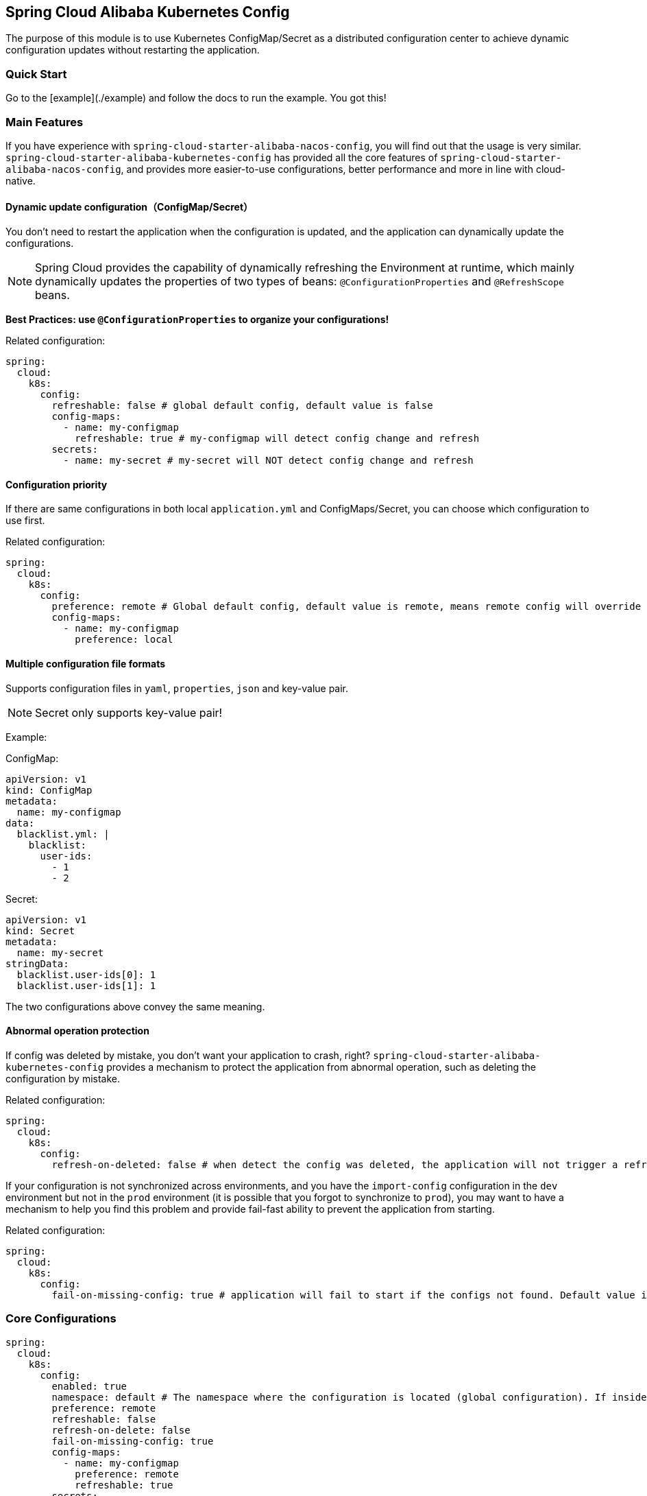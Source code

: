 == Spring Cloud Alibaba Kubernetes Config

The purpose of this module is to use Kubernetes ConfigMap/Secret as a distributed configuration center to achieve dynamic configuration updates without restarting the application.

=== Quick Start

Go to the [example](./example) and follow the docs to run the example.
You got this!

=== Main Features

If you have experience with `spring-cloud-starter-alibaba-nacos-config`, you will find out that the usage is very similar. `spring-cloud-starter-alibaba-kubernetes-config` has provided all the core features of `spring-cloud-starter-alibaba-nacos-config`, and provides more easier-to-use configurations, better performance and more in line with cloud-native.

==== Dynamic update configuration（ConfigMap/Secret）

You don't need to restart the application when the configuration is updated, and the application can dynamically update the configurations.

NOTE: Spring Cloud provides the capability of dynamically refreshing the Environment at runtime, which mainly dynamically updates the properties of two types of beans: `@ConfigurationProperties` and `@RefreshScope` beans.

*Best Practices: use `@ConfigurationProperties` to organize your configurations!*

Related configuration:

[source,yaml]
----
spring:
  cloud:
    k8s:
      config:
        refreshable: false # global default config, default value is false
        config-maps:
          - name: my-configmap
            refreshable: true # my-configmap will detect config change and refresh
        secrets:
          - name: my-secret # my-secret will NOT detect config change and refresh
----

==== Configuration priority

If there are same configurations in both local `application.yml` and ConfigMaps/Secret, you can choose which configuration to use first.

Related configuration:

[source,yaml]
----
spring:
  cloud:
    k8s:
      config:
        preference: remote # Global default config, default value is remote, means remote config will override local config
        config-maps:
          - name: my-configmap
            preference: local
----

==== Multiple configuration file formats

Supports configuration files in `yaml`, `properties`, `json` and key-value pair.

NOTE: Secret only supports key-value pair!

Example:

ConfigMap:
[source,yaml]
----
apiVersion: v1
kind: ConfigMap
metadata:
  name: my-configmap
data:
  blacklist.yml: |
    blacklist:
      user-ids:
        - 1
        - 2
----

Secret:
[source,yaml]
----
apiVersion: v1
kind: Secret
metadata:
  name: my-secret
stringData:
  blacklist.user-ids[0]: 1
  blacklist.user-ids[1]: 1
----

The two configurations above convey the same meaning.

==== Abnormal operation protection

If config was deleted by mistake, you don't want your application to crash, right? `spring-cloud-starter-alibaba-kubernetes-config` provides a mechanism to protect the application from abnormal operation, such as deleting the configuration by mistake.

Related configuration:

[source,yaml]
----
spring:
  cloud:
    k8s:
      config:
        refresh-on-deleted: false # when detect the config was deleted, the application will not trigger a refresh. Default value is false.
----

If your configuration is not synchronized across environments, and you have the `import-config` configuration in the `dev` environment but not in the `prod` environment (it is possible that you forgot to synchronize to `prod`), you may want to have a mechanism to help you find this problem and provide fail-fast ability to prevent the application from starting.

Related configuration:

[source,yaml]
----
spring:
  cloud:
    k8s:
      config:
        fail-on-missing-config: true # application will fail to start if the configs not found. Default value is true.
----

=== Core Configurations

[source,yaml]
----
spring:
  cloud:
    k8s:
      config:
        enabled: true
        namespace: default # The namespace where the configuration is located (global configuration). If inside the Kubernetes cluster, it defaults to the namespace where the current pod is located; if outside the Kubernetes cluster, it defaults to the namespace of the current context.
        preference: remote
        refreshable: false
        refresh-on-delete: false
        fail-on-missing-config: true
        config-maps:
          - name: my-configmap
            preference: remote
            refreshable: true
        secrets:
          - name: my-secret
            namespace: secret-namespace
----
